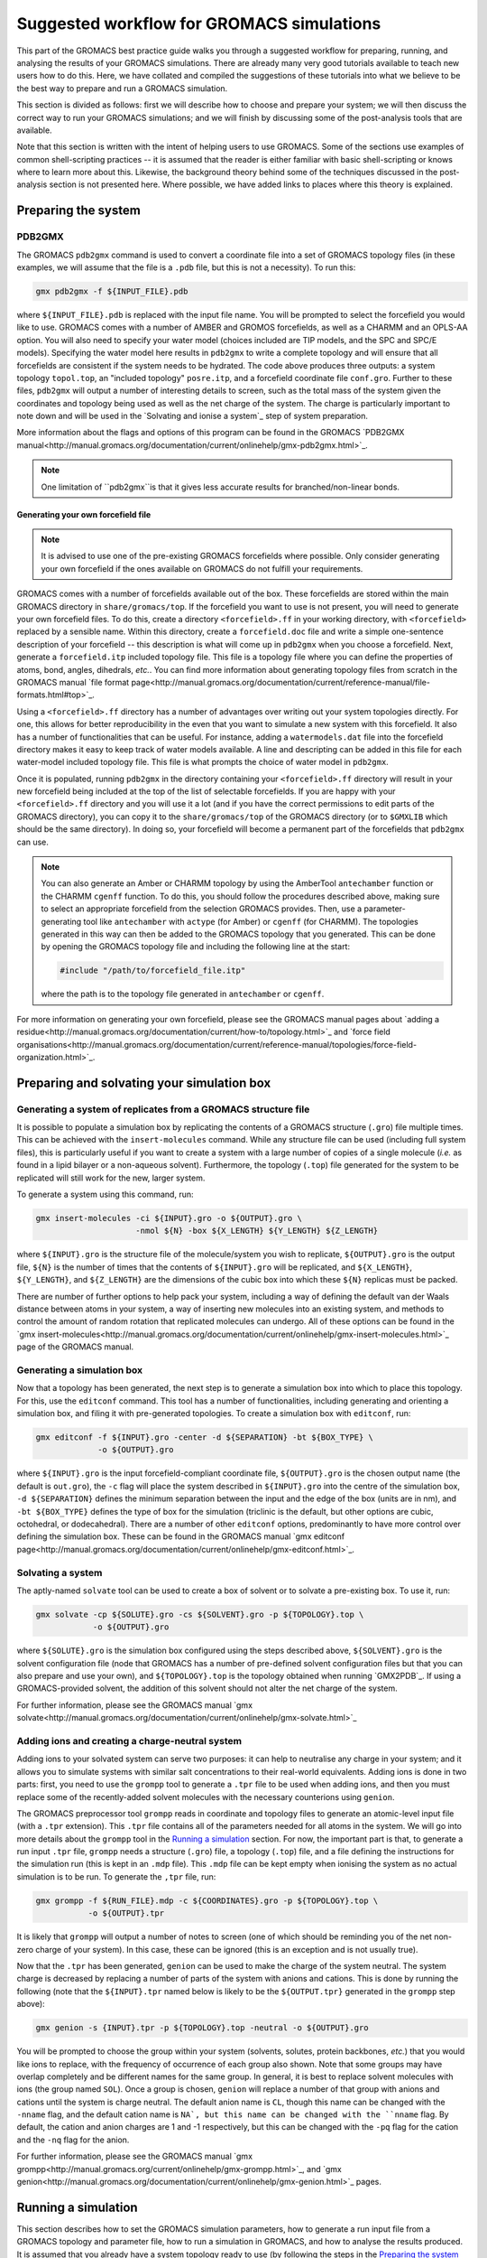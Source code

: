 ==========================================
Suggested workflow for GROMACS simulations
==========================================

This part of the GROMACS best practice guide walks you through a suggested
workflow for preparing, running, and analysing the results of your GROMACS
simulations. There are already many very good tutorials available to teach 
new users how to do this. Here, we have collated and compiled the suggestions 
of these tutorials into what we believe to be the best way to prepare and run 
a GROMACS simulation.

This section is divided as follows: first we will describe how to choose and
prepare your system; we will then discuss the correct way to run your GROMACS 
simulations; and we will finish by discussing some of the post-analysis tools 
that are available.

Note that this section is written with the intent of helping users to use 
GROMACS. Some of the sections use examples of common shell-scripting 
practices -- it is assumed that the reader is either familiar with basic 
shell-scripting or knows where to learn more about this. Likewise, the 
background theory behind some of the techniques discussed in the post-analysis 
section is not presented here. Where possible, we have added links to places 
where this theory is explained.

--------------------
Preparing the system
--------------------

PDB2GMX
=======

The GROMACS ``pdb2gmx`` command is used to convert a coordinate file into a 
set of GROMACS topology files (in these examples, we will assume that the 
file is a ``.pdb`` file, but this is not a necessity). To run this:

.. code-block:: bash

    gmx pdb2gmx -f ${INPUT_FILE}.pdb

where ``${INPUT_FILE}.pdb`` is replaced with the input file name. You will be 
prompted to select the forcefield you would like to use. GROMACS comes with 
a number of AMBER and GROMOS forcefields, as well as a CHARMM and an OPLS-AA
option. You will also need to specify your water model (choices included are 
TIP models, and the SPC and SPC/E models). Specifying the water model here 
results in ``pdb2gmx`` to write a complete topology and will ensure that all
forcefields are consistent if the system needs to be hydrated. The code above 
produces three outputs: a system topology ``topol.top``, an "included 
topology" ``posre.itp``, and a forcefield coordinate file ``conf.gro``. 
Further to these files, ``pdb2gmx`` will output a number of interesting 
details to screen, such as the total mass of the system given the coordinates 
and topology being used as well as the net charge of the system. The charge 
is particularly important to note down and will be used in the `Solvating and 
ionise a system`_ step of system preparation.

More information about the flags and options of this program can be found in 
the GROMACS 
`PDB2GMX manual<http://manual.gromacs.org/documentation/current/onlinehelp/gmx-pdb2gmx.html>`_.

.. note::

  One limitation of ``pdb2gmx``is that it gives less accurate results for 
  branched/non-linear bonds.

Generating your own forcefield file
-----------------------------------

.. note::

  It is advised to use one of the pre-existing GROMACS forcefields where 
  possible. Only consider generating your own forcefield if the ones 
  available on GROMACS do not fulfill your requirements.

GROMACS comes with a number of forcefields available out of the box. These 
forcefields are stored within the main GROMACS directory in 
``share/gromacs/top``. If the forcefield you want to use is not present, you
will need to generate your own forcefield files. To do this, create a 
directory ``<forcefield>.ff`` in your working directory, with ``<forcefield>``
replaced by a sensible name. Within this directory, create a 
``forcefield.doc`` file and write a simple one-sentence description of your 
forcefield -- this description is what will come up in ``pdb2gmx`` when you 
choose a forcefield. Next, generate a ``forcefield.itp`` included topology 
file. This file is a topology file where you can define the properties of 
atoms, bond, angles, dihedrals, *etc.*. You can find more information about 
generating topology files from scratch in the GROMACS manual 
`file format page<http://manual.gromacs.org/documentation/current/reference-manual/file-formats.html#top>`_.

Using a ``<forcefield>.ff`` directory has a number of advantages over writing 
out your system topologies directly. For one, this allows for better 
reproducibility in the even that you want to simulate a new system with this 
forcefield. It also has a number of functionalities that can be useful. For 
instance, adding a ``watermodels.dat`` file into the forcefield directory 
makes it easy to keep track of water models available. A line and descripting 
can be added in this file for each water-model included topology file. This 
file is what prompts the choice of water model in ``pdb2gmx``.

Once it is populated, running ``pdb2gmx`` in the directory containing your 
``<forcefield>.ff`` directory will result in your new forcefield being included 
at the top of the list of selectable forcefields. If you are happy with your 
``<forcefield>.ff`` directory and you will use it a lot (and if you have the 
correct permissions to edit parts of the GROMACS directory), you can copy it to 
the ``share/gromacs/top`` of the GROMACS directory (or to ``$GMXLIB`` which 
should be the same directory). In doing so, your forcefield will become a 
permanent part of the forcefields that ``pdb2gmx`` can use.

.. note::

  You can also generate an Amber or CHARMM topology by using the   AmberTool 
  ``antechamber`` function or the CHARMM ``cgenff`` function. To do this, you 
  should follow the procedures described above, making sure to select an 
  appropriate forcefield from the selection GROMACS provides. Then, use a 
  parameter-generating tool like ``antechamber`` with ``actype`` (for Amber) 
  or ``cgenff`` (for CHARMM). The topologies generated in this way can then be 
  added to the GROMACS topology that you generated. This can be done by 
  opening the GROMACS topology file and including the following line at the start:
  
  .. code-block:: bash
  
    #include "/path/to/forcefield_file.itp"
    
  where the path is to the topology file generated in ``antechamber`` or 
  ``cgenff``.

For more information on generating your own forcefield, please see the GROMACS
manual pages about 
`adding a residue<http://manual.gromacs.org/documentation/current/how-to/topology.html>`_
and `force field organisations<http://manual.gromacs.org/documentation/current/reference-manual/topologies/force-field-organization.html>`_.

-------------------------------------------
Preparing and solvating your simulation box
-------------------------------------------

Generating a system of replicates from a GROMACS structure file
================================================================

It is possible to populate a simulation box by replicating the contents 
of a GROMACS structure (``.gro``) file multiple times. This can be achieved 
with the ``insert-molecules`` command. While any structure file can be used 
(including full system files), this is particularly useful if you want to 
create a system with a large number of copies of a single molecule (*i.e.* 
as found in a lipid bilayer or a non-aqueous solvent). Furthermore, the 
topology (``.top``) file generated for the system to be replicated will still 
work for the new, larger system.

To generate a system using this command, run:

.. code-block:: bash

  gmx insert-molecules -ci ${INPUT}.gro -o ${OUTPUT}.gro \
                       -nmol ${N} -box ${X_LENGTH} ${Y_LENGTH} ${Z_LENGTH}
                       
where ``${INPUT}.gro`` is the structure file of the molecule/system you wish 
to replicate, ``${OUTPUT}.gro`` is the output file, ``${N}`` is the number of 
times that the contents of ``${INPUT}.gro`` will be replicated, and 
``${X_LENGTH}``, ``${Y_LENGTH}``, and ``${Z_LENGTH}`` are the dimensions of 
the cubic box into which these ``${N}`` replicas must be packed.

There are number of further options to help pack your system, including a way 
of defining the default van der Waals distance between atoms in your system, a 
way of inserting new molecules into an existing system, and methods to control 
the amount of random rotation that replicated molecules can undergo. All of 
these options can be found in the 
`gmx insert-molecules<http://manual.gromacs.org/documentation/current/onlinehelp/gmx-insert-molecules.html>`_ page of the GROMACS manual.

Generating a simulation box
===========================

Now that a topology has been generated, the next step is to generate a 
simulation box into which to place this topology. For this, use the 
``editconf`` command. This tool has a number of functionalities, including 
generating and orienting a simulation box, and filing it with pre-generated 
topologies. To create a simulation box with ``editconf``, run:

.. code-block:: bash

  gmx editconf -f ${INPUT}.gro -center -d ${SEPARATION} -bt ${BOX_TYPE} \
               -o ${OUTPUT}.gro
  
where ``${INPUT}.gro`` is the input forcefield-compliant coordinate file, 
``${OUTPUT}.gro`` is the chosen output name (the default is ``out.gro``), 
the ``-c`` flag will place the system described in ``${INPUT}.gro`` into the 
centre of the simulation box, ``-d ${SEPARATION}`` defines the minimum 
separation between the input and the edge of the box (units are in nm), and 
``-bt ${BOX_TYPE}`` defines the type of box for the simulation (triclinic is 
the default, but other options are cubic, octohedral, or dodecahedral). There 
are a number of other ``editconf`` options, predominantly to have more 
control over defining the simulation box. These can be found in the GROMACS 
manual 
`gmx editconf page<http://manual.gromacs.org/documentation/current/onlinehelp/gmx-editconf.html>`_.

Solvating a system
==================

The aptly-named ``solvate`` tool can be used to create a box of solvent or 
to solvate a pre-existing box. To use it, run:

.. code-block:: bash

  gmx solvate -cp ${SOLUTE}.gro -cs ${SOLVENT}.gro -p ${TOPOLOGY}.top \
              -o ${OUTPUT}.gro
  
where ``${SOLUTE}.gro`` is the simulation box configured using the steps 
described above, ``${SOLVENT}.gro`` is the solvent configuration file (node 
that GROMACS has a number of pre-defined solvent configuration files but that 
you can also prepare and use your own), and ``${TOPOLOGY}.top`` is the 
topology obtained when running `GMX2PDB`_. If using a GROMACS-provided 
solvent, the addition of this solvent should not alter the net charge of the 
system.

For further information, please see the GROMACS manual 
`gmx solvate<http://manual.gromacs.org/documentation/current/onlinehelp/gmx-solvate.html>`_

Adding ions and creating a charge-neutral system
================================================

Adding ions to your solvated system can serve two purposes: it can help to 
neutralise any charge in your system; and it allows you to simulate systems 
with similar salt concentrations to their real-world equivalents. Adding 
ions is done in two parts: first, you need to use the ``grompp`` tool to 
generate a ``.tpr`` file to be used when adding ions, and then you must 
replace some of the recently-added solvent molecules with the necessary 
counterions using ``genion``.

The GROMACS preprocessor tool ``grompp`` reads in coordinate and topology 
files to generate an atomic-level input file (with a ``.tpr`` extension). 
This ``.tpr`` file contains all of the parameters needed for all atoms in 
the system. We will go into more details about the ``grompp`` tool in the 
`Running a simulation`_ section. For now, the important part is that, to 
generate a run input ``.tpr`` file, ``grompp`` needs a structure (``.gro``) 
file, a topology (``.top``) file, and a file defining the instructions for 
the simulation run (this is kept in an ``.mdp`` file). This ``.mdp`` file can 
be kept empty when ionising the system as no actual simulation is to be run. 
To generate the ``,tpr`` file, run:

.. code-block:: bash

  gmx grompp -f ${RUN_FILE}.mdp -c ${COORDINATES}.gro -p ${TOPOLOGY}.top \
             -o ${OUTPUT}.tpr
  
It is likely that ``grompp`` will output a number of notes to screen (one of 
which should be reminding you of the net non-zero charge of your system). In 
this case, these can be ignored (this is an exception and is not usually true).

Now that the ``.tpr`` has been generated, ``genion`` can be used to make the 
charge of the system neutral. The system charge is decreased by replacing a 
number of parts of the system with anions and cations. This is done by 
running the following (note that the ``${INPUT}.tpr`` named below is likely 
to be the ``${OUTPUT.tpr}`` generated in the ``grompp`` step above): 

.. code-block:: bash

  gmx genion -s {INPUT}.tpr -p ${TOPOLOGY}.top -neutral -o ${OUTPUT}.gro
             
You will be prompted to choose the group within your system (solvents, 
solutes, protein backbones, *etc.*) that you would like ions to replace, with 
the frequency of occurrence of each group also shown. Note that some groups 
may have overlap completely and be different names for the same group. In 
general, it is best to replace solvent molecules with ions (the group named 
``SOL``). Once a group is chosen, ``genion`` will replace a number of that 
group with anions and cations until the system is charge neutral. The default 
anion name is ``CL``, though this name can be changed with the ``-nname`` 
flag, and the default cation name is ``NA`, but this name can be changed with 
the ``nname`` flag. By default, the cation and anion charges are 1 and -1 
respectively, but this can be changed with the ``-pq`` flag for the cation and 
the ``-nq`` flag for the anion.

For further information, please see the GROMACS manual  
`gmx grompp<http://manual.gromacs.org/current/onlinehelp/gmx-grompp.html>`_, 
and `gmx genion<http://manual.gromacs.org/documentation/current/onlinehelp/gmx-genion.html>`_ 
pages.

--------------------
Running a simulation
--------------------

This section describes how to set the GROMACS simulation parameters, how to 
generate a run input file from a GROMACS topology and parameter file, how to 
run a simulation in GROMACS, and how to analyse the results produced. It is 
assumed that you already have a system topology ready to use (by following 
the steps in the `Preparing the system`_ section) -- if this is not the case, 
and if you are unsure how to create this topology, please read through that 
section.

Creating a run parameter file
=============================


A GROMACS molecular dynamics parameter (``.mdp``) file defines the simulation 
parameters to be used during a simulation. A number of options can be set in 
this script, including: defining the simulation integrator that will define 
the method used to solve Newton's equations to propagate the system forward in 
time; setting the size of the simulation timestep and total simulation time; 
setting the restrictions within which the system will be simulated (such as 
setting a system pressure/temperature through a thermostat or barostat); 
setting or adjusting the way the simulation forcefield is interpreted (by 
*e.g.* defining the way short- and long-ranged interactions are calculated 
and at what distance they are truncated); to define which simulation 
properties to output (and the output frequency); and many more options. Given 
the number of options and variables that can be included, not included, or 
kept as default, we will not go over all of the options here and will instead 
look at and explain an example molecular dynamics parameter file. You can find 
a list of all available options in the GROMACS manual
`molecular dynamics parameters page<http://manual.gromacs.org/documentation/current/user-guide/mdp-options.html>`_.

Example molecular dynamics parameter file
-----------------------------------------

.. note::

  GROMACS has been developed to be forcefield agnostic. This means that a 
  large number of different forcefields can be run using GROMACS. However, 
  this also means that different forcefields will require slightly different 
  constraints to be defined in their dynamic parameter files. You can find 
  more about this in the 
  `Force fields in GROMACS<http://manual.gromacs.org/documentation/current/user-guide/force-fields.html>`_
  section of the GROMACS manual.
  

The GROMACS manual has the following 
`example script<http://manual.gromacs.org/documentation/current/user-guide/file-formats.html#mdp>`_:

.. code-block:: bash

  ; Intergrator, timestep, and total run time
  integrator               = md
  dt                       = 0.002
  nsteps                   = 500000
  
  ; Logs and outputs
  nstlog                   = 5000
  nstenergy                = 5000
  
  ; Bond constraints
  constraints              = all-bonds
  constraint-algorithm     = lincs
  
  ; Van der Waals interactions
  vdwtype                  = Cut-off
  rvdw                     = 1.0
  cutoff-scheme            = Verlet
  DispCorr                 = EnerPres
  
  ; Coulombic interactions
  coulombtype              = PME
  rcoulomb                 = 1.0
  
  ; Thermostat
  tcoupl                   = V-rescale
  tc-grps                  = Protein  SOL
  ref-t                    = 300      300
  
  ; Barostat
  pcoupl                   = Parrinello-Rahman
  ref-p                    = 1.0
  tau-p                    = 2.0
  compressibility          = 4.5e-5

First note that, while the the example above is ordered in a sensible way, 
with commands grouped by what they are defining (*e.g.* temperature, pressure, 
van der Waals interactions, *etc.*), the order in which the individual 
commands are written does not matter. Having said that, we would recommend 
grouping commands affecting similar simulation aspects together to help 
future readability. Also, if the same command appears twice in a 
``.mdp`` file, the second appearance will override the first.

The first block of the example script defines the molecular dynamics 
integrator as a Verlet leap-frog algorithm (``integrator = md``), declares 
that the simulation timestep will be 2 fs (``dt = 0.002``, where the default 
unit is ps), and that the simulation will run for a total of 500,000 *dt*
timesteps (``nstep = 500000``) or 1 ns.

The next block defines the simulation outputs. ``nstlog`` sets the time 
interval between each output to log (``md.log``) of the energy components and 
physical properties of the system at 5,000 *dt*. ``nstenergy`` sets the time 
interval between each output to the energy file (``ener.edr``) of the energy 
components of the system at 5,000 *dt* -- note that this file is written in 
binary.

In this example, all bonds are constrained and set to be rigid. This is done 
with the ``constraints = all-bonds`` command. Furthermore, the constraint 
algorithm is set to be the linear constraint solver algorithm with the 
``constraint-algortihm = LINCS`` command.

The van der Waals interactions are set as truncated (``vdwtype = cutoff``), 
with a cutoff distance of 1 nm (``rvdw = 1.0``). This means that no van der 
Waals interactions will be computed for pairs of particles whose 
centre-of-mass separation greater than 1 nm. To save in simulation time, a 
neighbour-list cutoff scheme is used. The ``cutoff-scheme = Verlet`` command 
specifies how this list is generated. A long-ranged dispersion correction to 
the energy and pressure is considered here with the ``DispCorr = EnerPress`` 
command. The Coulombic interactions will be calculated using the smooth 
particle-mesh Ewald (SPME) method (``coulombtype = PME``), with an interaction 
cutoff of 1 nm (``rcoulomb = 1.0``). 

The thermostat used for this simulation is defined by the 
``tcoupl = v-rescale`` -- in this case, the velocity rescaling algorithm is 
used. The ``tc-grps`` is there to specify that the protein and solvent 
(``SOL``) should have separate heat baths for this simulations. The reference 
temperature (or desired temperature) is set by ``ref-t``. In this case, the 
reference temperature for both the protein and the solvent have been set to 
300 K. Note that the reference temperature must be set for every group defined 
in ``tc-grps`` and that these temperatures do not need to be the same.

In this example script, the barostat is defined with the ``pcoul`` parameter 
as the Parinello-Rahman barostat. The reference (or desired) pressure is set 
at 1 atm with the ``ref-p`` command, and the coupling time constant ``tau-p`` 
is set to 2 ps. Much like the temperature coupling time constant set for the 
thermostat, the pressure coupling time constant is used to dictate the 
frequency and amplitude of fluctuations during a simulation. Finally, the 
``compressibility`` parameter is used to define the compressibility of the 
system (how the volume of the system changes as pressure is changed). In this 
case, it is set as 4.5e-5 bar^-1.

Generating your simulation input file
-------------------------------------

Once you have prepared your ``.mdp`` file, you are ready to combine it with 
the topology you've prepared to create a run input ``.tpr`` file. For this, we 
will use the GROMACS pre-processing tool ``grompp``. This is very similar to 
the step described in the `Creating a charge-neutral system`_ section, but 
with more care regarding the warnings that are output. Like before, this is 
done by running:

.. code-block:: bash

  gmx grompp -f ${RUN_FILE}.mdp -c ${COORDINATES}.gro -p ${TOPOLOGY}.top \
             -o ${OUTPUT}.tpr
             
where ``${RUN_FILE}.mdp`` is file discussed in 
`Creating a run parameter file`_, and ``${COORDINATES}.gro`` and 
``${TOPOLOGY}.top`` were generated following the instructions in the 
`Preparing the system`_ section. The ``${OUTPUT}.tpr`` file generated here 
is the only file needed to proceed with running a GROMACS molecular dynamics 
simulation.

Running your simulation
-----------------------

With the run input ``.tpr`` file now generated, we are ready to run a GROMACS 
simulation. For this, we will use the ``mdrun`` command:

.. code-block:: bash

  gmx mdrun -s ${INPUT}.tpr
  
This command will run the simulation with the topology that you've prepared 
and the molecular dynamics parameters that you've chosen.

Once the simulation is complete, ``mdrun`` will have produced a number of 
files. The ``ener.edr`` file is a semi-binary file that contains all of the 
thermodynamic information output during the run (*e.g.* energy breakdowns, 
instantaneous presssure and temperature, system denstity, *etc.*). Likewise, 
the ``md.log`` file generated outputs these properties, but in a text format. 
The ``traj.trr`` file is a binary that contains details of the simulation 
trajectory. The final file produced by default is the ``counfout.gro`` is a 
text file containing the particle coordinates and velocities for the final 
step of the simulation.

It is possible to add flags to ``mdrun`` to alter some of the parameters that 
had been set in the molecular dynamics parameter file. For instance, the 
``-nsteps`` flag can be used to override the number of timesteps that the 
simulation should run for. Also, there are a number of useful options for 
defining input files (and input file types), output files, and parameters 
related to the computational system on which you are running (such as the 
``-nt`` option to set the number of MPI threads that the simulation should 
use). More information on these and other options can be found on the GROMACS 
`gmx mdrun<http://manual.gromacs.org/documentation/current/onlinehelp/gmx-mdrun.html>`_
page.

Post-processing and analysis tools
==================================

With the simulation complete, we can analyse the simulation trajectory and 
understand what the simulation has demonstrated. GROMACS offers a number of 
post-simulation analysis tools. In this section, we will discuss tools that 
can be used to: generate the thermodynamic properties of interest; obtain 
radial distribution functions and correlation functions; 

Thermodynamic properties of the system
--------------------------------------

The GROMACS ``energy`` tool can be used to extract energy components from an 
energy (``.edr``) file. By default, this tool will generate an XMGrace file. 
To use this, run:

.. code-block:: bash

  gmx energy -f ${INPUT_ENERGY_FILE}.edr -o ${OUTPUT_XMGRACE_FILE}.xvg
  
When running this, you will get a prompt asking which property you would like 
output (*e.g.* potential energy, kinetic energy, pressure, temperature, 
*etc.*). Enter the correct number to generate an XMGrace file that, when 
plotted, will show you how that property varied over the simulation run. 
There are a number of other options for the ``energy`` command, and these 
can be found in the GROMACS manual 
`gmx energy<http://manual.gromacs.org/documentation/current/onlinehelp/gmx-energy.html#gmx-.. energy>`_
page.

Generating an index file
------------------------

GROMACS has a post-analysis tool for generating radial distribution functions 
(RDFs). Before generating an RDF, we will need to create a GROMACS index 
(``.ndx``) file to categorise the various parts that compose the simulation 
into indexed groups. This can be done with the ``gmx make_ndx`` command. To 
use it, run:

.. code-block:: bash

  gmx make_ndx -f ${INPUT}.gro -o ${OUTPUT}.ndx
  
where ``${INPUT}.gro`` is a GROMACS configuration file for the trajectory you 
are wanting to calculate the RDF for. Provided you used the default names in 
your ``mdrun``, you can simply use ``confout.gro``. The ``make_ndx`` command 
will analyse the system, and output the default index groups. It is possible 
to create new index groups by using the command prompts listed (for instance, 
you can create a group composed of only the oxygens from the solvent waters by 
running ``a OW`` within ``make_ndx``). For more information, please see the
GROMACS manual
`gmx make_ndx<http://manual.gromacs.org/documentation/current/onlinehelp/gmx-make_ndx.html>`_ 
page.


For more complex manipulations than selecting all of one group of atoms, 
GROMACS provides the ``gmx select`` option. This will allow you to define 
the exact time or particles or regions of interest within your simulation. 
You can find more information on how to use this in the GROMACS manual
`Groups and Selections<https://manual.gromacs.org/documentation/2019/reference-manual/analysis/using-groups.html#selections>`_
page.


Radial distribution function
----------------------------

Once an appropriate index file is generated, with the atoms for which an RDF 
is to be calculated indexed into appropriate groups, we can use the 
``gmx rdf`` command to generate the RDFs. This is done by running:

.. code-block:: bash

  gmx rdf -f ${TRAJECTORY_INPUT}.trr -n ${INDEX_INPUT}.ndx  \
          -ref ${REFERENCE_GROUP} -sel ${SELECTED_GROUP} -bin ${BIN_WIDTH}
          -o ${OUTPUT}.xvg
  
where ``${TRAJECTORY_INPUT}.trr`` is the trajectory file for which you would 
like to generate an RDF, and ``${INDEX_INPUT}.ndx`` is the index file that you 
produced using ``make_ndx``. ``${REFERENCE_GROUP}`` should be replaced with 
the name of the principal group to be used in the RDF as it appears in the 
``${INDEX_INPUT}.ndx`` file. Likewise, ``${SELECTED_GROUP}`` should be 
replaced with the name of the atom group(s) for which you want to calculate 
the RDF against the position of the reference group (*e.g.* if you want to 
calculate the RDF between sodium ions and chloride ions, your reference 
group would be one of ``NA`` or ``CL``, and your selected group would be the 
one not chosen as reference). Note that it is possible for your reference and 
selected groups to be the same group.

Mean squared displacement and velocity autocorrelation functions
----------------------------------------------------------------

Gromacs offers a number of tools to calculate correlation and autocorrelation 
functions. Here, we will look at two specific example: the mean-squared 
displacement (MSD) and velocity autocorrelation function (VACF). We will focus 
on how to generate these functions within GROMACS but you can use these links 
to find an overview of the theory behind the 
`MSD<http://manual.gromacs.org/documentation/current/reference-manual/analysis/mean-square-displacement.html>`_
and the 
`VACF<http://manual.gromacs.org/documentation/2019/reference-manual/analysis/correlation-function.html>`_.

Calculating the MSD of parts of a system can be done using the ``gmx msd``. 
This can be run using:

.. code-block:: bash

  gmx msd -f ${INPUT_TRAJECTORY}.trr -s ${INPUT_TOPOLOGY}.tpr -o ${OUTPUT}.xvg
  
where ``${INPUT_TRAJECTORY}.trr`` is the trajectory file of the simulation for 
which the MSD is being calculated, and ``${INPUT_TOPOLOGY}.tpr`` can be the 
input file used to obtain this trajectory (note that it is possible to use 
the final topology ``confout.gro`` file here instead to obtain the same 
results). Running this command will prompt you to choose the group for which 
you would like the MSD. Note that, if the group you are looking for is not 
present in the list, you can generate an index file (see 
`Generating an index file`_) where you can define this new group. To include 
this index file, add the option ``-n ${INDEX_FILE}.ndx`` to the command above.
For more information and options, please look at the GROMACS manual page on 
the `gmx msd command<http://manual.gromacs.org/documentation/current/onlinehelp/gmx-msd.html#gmx-msd>`_.

VACFs can be generated using the ``gmx velacc`` command:

.. code-block:: bash

  gmx velacc -f ${INPUT_TRAJECTORY}.trr -o ${OUTPUT}.xvg
  
where ``${INPUT_TRAJECTORY}.trr`` is the trajectory file of the simulation 
for which the VACF is being produced. You will get a prompt asking for which 
group of atoms the VACF should be calculated. If the group you want is not 
present, you may need to create it by following the instructions in the 
`Generating an index file`_ section of the manual. To include your index file, 
add it with the ``-n ${INPUT_INDEX}.ndx`` option. You can find more options 
and information on the GROMACS manual 
`gmx velacc<http://manual.gromacs.org/documentation/current/onlinehelp/gmx-velacc.html#gmx-velacc>`_ page.

-----------------
Further resources
-----------------

There are a number of excellent GROMACS tutorials that name a number of 
commands not mentioned here. The following tutorials are highly recommended:

 * `GROMACS Tutorial by Justin A. Lemkhul<http://www.mdtutorials.com/gmx/>`_
 * `GROMACS Tutorial by Wes Barnett<https://www.svedruziclab.com/tutorials/gromacs/>`_

Furthermore, the 
`GROMACS How-To guides<>http://manual.gromacs.org/documentation/current/how-to/index.html`_
provide a lot of information as well.
